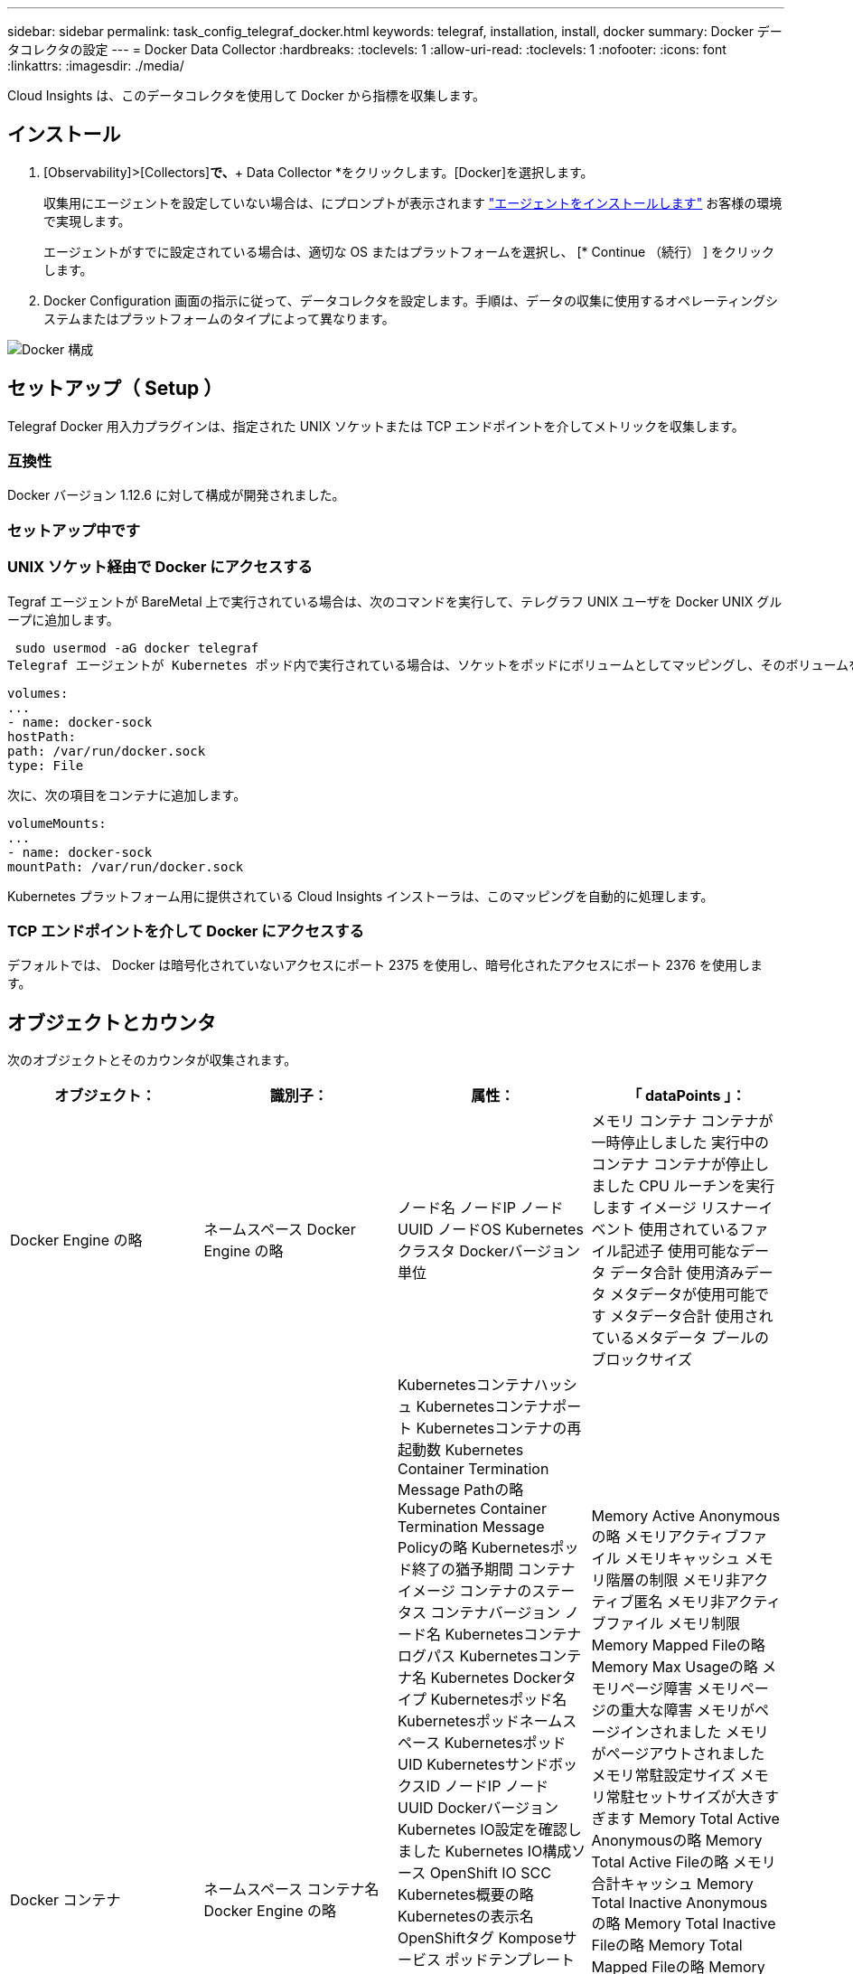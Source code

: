 ---
sidebar: sidebar 
permalink: task_config_telegraf_docker.html 
keywords: telegraf, installation, install, docker 
summary: Docker データコレクタの設定 
---
= Docker Data Collector
:hardbreaks:
:toclevels: 1
:allow-uri-read: 
:toclevels: 1
:nofooter: 
:icons: font
:linkattrs: 
:imagesdir: ./media/


[role="lead"]
Cloud Insights は、このデータコレクタを使用して Docker から指標を収集します。



== インストール

. [Observability]>[Collectors]*で、*+ Data Collector *をクリックします。[Docker]を選択します。
+
収集用にエージェントを設定していない場合は、にプロンプトが表示されます link:task_config_telegraf_agent.html["エージェントをインストールします"] お客様の環境で実現します。

+
エージェントがすでに設定されている場合は、適切な OS またはプラットフォームを選択し、 [* Continue （続行） ] をクリックします。

. Docker Configuration 画面の指示に従って、データコレクタを設定します。手順は、データの収集に使用するオペレーティングシステムまたはプラットフォームのタイプによって異なります。


image:DockerDCConfigLinux.png["Docker 構成"]



== セットアップ（ Setup ）

Telegraf Docker 用入力プラグインは、指定された UNIX ソケットまたは TCP エンドポイントを介してメトリックを収集します。



=== 互換性

Docker バージョン 1.12.6 に対して構成が開発されました。



=== セットアップ中です



=== UNIX ソケット経由で Docker にアクセスする

Tegraf エージェントが BareMetal 上で実行されている場合は、次のコマンドを実行して、テレグラフ UNIX ユーザを Docker UNIX グループに追加します。

 sudo usermod -aG docker telegraf
Telegraf エージェントが Kubernetes ポッド内で実行されている場合は、ソケットをポッドにボリュームとしてマッピングし、そのボリュームを /var/run/docker.sock にマウントすることで、 Docker Unix ソケットを公開します。  たとえば、 PodSpec に次の情報を追加します。

[listing]
----
volumes:
...
- name: docker-sock
hostPath:
path: /var/run/docker.sock
type: File
----
次に、次の項目をコンテナに追加します。

[listing]
----
volumeMounts:
...
- name: docker-sock
mountPath: /var/run/docker.sock
----
Kubernetes プラットフォーム用に提供されている Cloud Insights インストーラは、このマッピングを自動的に処理します。



=== TCP エンドポイントを介して Docker にアクセスする

デフォルトでは、 Docker は暗号化されていないアクセスにポート 2375 を使用し、暗号化されたアクセスにポート 2376 を使用します。



== オブジェクトとカウンタ

次のオブジェクトとそのカウンタが収集されます。

[cols="<.<,<.<,<.<,<.<"]
|===
| オブジェクト： | 識別子： | 属性： | 「 dataPoints 」： 


| Docker Engine の略 | ネームスペース
Docker Engine の略 | ノード名
ノードIP
ノード UUID
ノードOS
Kubernetesクラスタ
Dockerバージョン
単位 | メモリ
コンテナ
コンテナが一時停止しました
実行中のコンテナ
コンテナが停止しました
CPU
ルーチンを実行します
イメージ
リスナーイベント
使用されているファイル記述子
使用可能なデータ
データ合計
使用済みデータ
メタデータが使用可能です
メタデータ合計
使用されているメタデータ
プールのブロックサイズ 


| Docker コンテナ | ネームスペース
コンテナ名
Docker Engine の略 | Kubernetesコンテナハッシュ
Kubernetesコンテナポート
Kubernetesコンテナの再起動数
Kubernetes Container Termination Message Pathの略
Kubernetes Container Termination Message Policyの略
Kubernetesポッド終了の猶予期間
コンテナイメージ
コンテナのステータス
コンテナバージョン
ノード名
Kubernetesコンテナログパス
Kubernetesコンテナ名
Kubernetes Dockerタイプ
Kubernetesポッド名
Kubernetesポッドネームスペース
KubernetesポッドUID
KubernetesサンドボックスID
ノードIP
ノード UUID
Dockerバージョン
Kubernetes IO設定を確認しました
Kubernetes IO構成ソース
OpenShift IO SCC
Kubernetes概要の略
Kubernetesの表示名
OpenShiftタグ
Komposeサービス
ポッドテンプレートハッシュ
コントローラリビジョンハッシュ
ポッドテンプレート生成
使用許諾
スキーマビルド日
スキーマライセンス
スキーマ名
スキーマURL
スキーマVCS URL
スキーマベンダー
スキーマバージョン
スキーマスキーマバージョン
メンテナ
顧客ポッド
Kubernetes StatefulSetポッド名
テナント
WebConsoleの略
アーキテクチャ
信頼できるソースURL
ビルド日
RHビルドホスト
RHコンポーネント
配布範囲
をインストールします
リリース。
を実行します
まとめ
をアンインストールします
VCS参照
VCSタイプ
ベンダー
バージョン
正常性ステータス
コンテナID | Memory Active Anonymousの略
メモリアクティブファイル
メモリキャッシュ
メモリ階層の制限
メモリ非アクティブ匿名
メモリ非アクティブファイル
メモリ制限
Memory Mapped Fileの略
Memory Max Usageの略
メモリページ障害
メモリページの重大な障害
メモリがページインされました
メモリがページアウトされました
メモリ常駐設定サイズ
メモリ常駐セットサイズが大きすぎます
Memory Total Active Anonymousの略
Memory Total Active Fileの略
メモリ合計キャッシュ
Memory Total Inactive Anonymousの略
Memory Total Inactive Fileの略
Memory Total Mapped Fileの略
Memory Total Page Faultの略
Memory Total Page Major Faultの略
ページインされたメモリの合計
ページアウトされたメモリの合計
Memory Total Resident Set Sizeの略
メモリ合計常駐セットサイズが大きすぎます
Memory Total Unevictableの略
Memory Unevictable（アクセス不能メモリ）の略
メモリ使用量
メモリ使用率
終了コード
ウームは殺された
ピッド
で開始しました
ストリークに失敗しました 


| Docker コンテナブロック IO | ネームスペース
コンテナ名
デバイス
Docker Engine の略 | Kubernetesコンテナハッシュ
Kubernetesコンテナポート
Kubernetesコンテナの再起動数
Kubernetes Container Termination Message Pathの略
Kubernetes Container Termination Message Policyの略
Kubernetesポッド終了の猶予期間
コンテナイメージ
コンテナのステータス
コンテナバージョン
ノード名
Kubernetesコンテナログパス
Kubernetesコンテナ名
Kubernetes Dockerタイプ
Kubernetesポッド名
Kubernetesポッドネームスペース
KubernetesポッドUID
KubernetesサンドボックスID
ノードIP
ノード UUID
Dockerバージョン
Kubernetes Configを確認
Kubernetes構成ソース
OpenShift SCC
Kubernetes概要の略
Kubernetesの表示名
OpenShiftタグ
スキーマスキーマバージョン
ポッドテンプレートハッシュ
コントローラリビジョンハッシュ
ポッドテンプレート生成
Komposeサービス
スキーマビルド日
スキーマライセンス
スキーマ名
スキーマベンダー
顧客ポッド
Kubernetes StatefulSetポッド名
テナント
WebConsoleの略
ビルド日
使用許諾
ベンダー
アーキテクチャ
信頼できるソースURL
RHビルドホスト
RHコンポーネント
配布範囲
をインストールします
メンテナ
リリース。
を実行します
まとめ
をアンインストールします
VCS参照
VCSタイプ
バージョン
スキーマURL
スキーマVCS URL
スキーマバージョン
コンテナID | IO Service Bytes Recursive Asyncの略
IO Service Bytes Recursive Readの略
IO Service Bytes Recursive Syncの略
IOサービスバイト数の再帰的合計
IO Service Bytes Recursive Writeの略
IO Serviced Recursive Asyncの略
IO Serviced Recursive Readの略
IO Serviced Recursive Syncの略
IOサービス再帰合計
IO Serviced Recursive Writeの略 


| Docker コンテナネットワーク | ネームスペース
コンテナ名
ネットワーク
Docker Engine の略 | コンテナイメージ
コンテナのステータス
コンテナバージョン
ノード名
ノードIP
ノード UUID
ノードOS
Kubernetesクラスタ
Dockerバージョン
コンテナID | RXがドロップされました
Rxバイト
Rxエラー
Rxパケット
送信がドロップされました
送信バイト数
TXエラー
送信パケット数 


| Docker コンテナの CPU | ネームスペース
コンテナ名
CPU
Docker Engine の略 | Kubernetesコンテナハッシュ
Kubernetesコンテナポート
Kubernetesコンテナの再起動数
Kubernetes Container Termination Message Pathの略
Kubernetes Container Termination Message Policyの略
Kubernetesポッド終了の猶予期間
Kubernetes Configを確認
Kubernetes構成ソース
OpenShift SCC
コンテナイメージ
コンテナのステータス
コンテナバージョン
ノード名
Kubernetesコンテナログパス
Kubernetesコンテナの名前
Kubernetes Dockerタイプ
Kubernetesポッド名
Kubernetesポッドネームスペース
KubernetesポッドUID
KubernetesサンドボックスID
ノードIP
ノード UUID
ノードOS
Kubernetesクラスタ
Dockerバージョン
Kubernetes概要の略
Kubernetesの表示名
OpenShiftタグ
スキーマバージョン
ポッドテンプレートハッシュ
コントローラリビジョンハッシュ
ポッドテンプレート生成
Komposeサービス
スキーマビルド日
スキーマライセンス
スキーマ名
スキーマベンダー
顧客ポッド
Kubernetes StatefulSetポッド名
テナント
WebConsoleの略
ビルド日
使用許諾
ベンダー
アーキテクチャ
信頼できるソースURL
RHビルドホスト
RHコンポーネント
配布範囲
をインストールします
メンテナ
リリース。
を実行します
まとめ
をアンインストールします
VCS参照
VCSタイプ
バージョン
スキーマURL
スキーマVCS URL
スキーマバージョン
コンテナID | スロットリング期間
調整された期間の調整
スロットル調整時間
カーネルモードでの使用
ユーザーモードでの使用方法
使用率
使用システム
使用量の合計 
|===


== トラブルシューティング

[cols="2*"]
|===
| 問題 | 次の操作を実行します 


| 設定ページの手順に従っても、 Cloud Insights に Docker 指標が表示されない。 | Telegrafエージェントログで、次のエラーが報告されているかどうかを確認します。

 来い! プラグイン[inputs.docker]のエラー：Dockerデーモンソケットに接続しようとしているときに権限が拒否されました

もしそうなら、上記のようにTelegrafエージェントがDocker Unixソケットにアクセスできるようにするために必要な手順を実行します。 
|===
追加情報はから入手できます link:concept_requesting_support.html["サポート"] ページ

